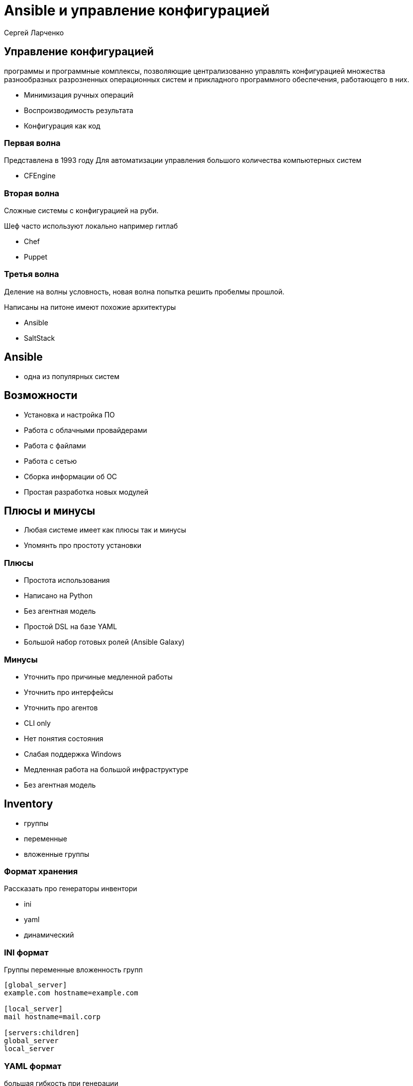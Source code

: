 :revealjsdir: ../../node_modules/reveal.js
:revealjs_customtheme: ../../theme/vsfi.css
:revealjs_showSlideNumber: all


= Ansible и управление конфигурацией

Сергей Ларченко

== Управление конфигурацией
[.notes]
--
программы и программные комплексы, позволяющие централизованно управлять конфигурацией множества разнообразных разрозненных операционных систем и прикладного программного обеспечения, работающего в них. 
--
- Минимизация ручных операций
- Воспроизводимость результата
- Конфигурация как код

=== Первая волна
[.notes]
--
Представлена в 1993 году
Для автоматизации управления большого количества компьютерных систем
--

- CFEngine

=== Вторая волна
[.notes]
--
Сложные системы с конфигурацией на руби. 

Шеф часто используют локально например гитлаб

--

- Chef
- Puppet 

=== Третья волна

[.notes]
--
Деление на волны условность, новая волна попытка решить пробелмы прошлой.

Написаны на питоне имеют похожие архитектуры

--

- Ansible
- SaltStack 

== Ansible
[.notes]
--
* одна из популярных систем 
--
== Возможности
- Установка и настройка ПО
- Работа с облачными провайдерами
- Работа с файлами
- Работа с сетью
- Сборка информации об ОС
- Простая разработка новых модулей

== Плюсы и минусы
[.notes]
--
* Любая системе имеет как плюсы так и минусы
* Упомянть про простоту установки
--
=== Плюсы
* Простота использования
* Написано на Python
* Без агентная модель
* Простой DSL на базе YAML
* Большой набор готовых ролей (Ansible Galaxy)

=== Минусы

[.notes]
--
* Уточнить про причиные медленной работы
* Уточнить про интерфейсы
* Уточнить про агентов
--
- CLI only
- Нет понятия состояния
- Слабая поддержка Windows
- Медленная работа на большой инфраструктуре
- Без агентная модель


== Inventory

* группы
* переменные
* вложенные группы

=== Формат хранения

[.notes]
--
Рассказать про генераторы инвентори
--
* ini
* yaml
* динамический

=== INI формат

[.notes]
--
Группы переменные вложенность групп
--
```ini
[global_server]
example.com hostname=example.com

[local_server]
mail hostname=mail.corp

[servers:children]
global_server
local_server
```

=== YAML формат

[.notes]
--
большая гибкость при генерации
--
```yaml
global_server:
  hosts:
    example.com:
      hostname: example.com

local_server:
  hosts:
    mail:
      hostname: mail.corp
servers:
  children:
    global_server:
    local_server:
```

== Playbooks
[.notes]
--
* Упомянуть возможность применять к нескольким группам
* Стратегии
--
- Описывает конфигурацию
- Управляет последовательностью настройки
- Описывает стратегию применения настроек

=== Пример плейбука
```yaml
- hosts: all
  roles:
    - myrole
  tasks:
    - name: ping
      ping:
```

== Роли
[.notes]
--
* Упомянуть про galaxy 
--
- Группировка тасков
- Преносимость
- Возможность автоматизированного тестирования

=== Структуру роли
```
common/           
  tasks/          #
    main.yml      #  <-- Список тасков 
  handlers/       #
    main.yml      #  <-- Хендлеры
  templates/      #  <-- Шаблоны
    ntp.conf.j2   #  
  files/          #
    bar.txt       #  <-- файлы используемые без имзенений 
  vars/           #
    main.yml      #  <-- Переменные не изменяемые извне
  defaults/       #
    main.yml      #  <-- дефолтные переменные доступные к изменению 
  meta/           #
    main.yml      #  <-- метаданные и зависимости
```

== Вопросы?

